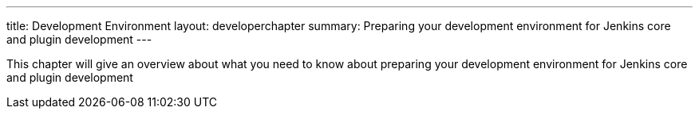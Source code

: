 ---
title: Development Environment
layout: developerchapter
summary: Preparing your development environment for Jenkins core and plugin development
---

This chapter will give an overview about what you need to know about preparing your development environment for Jenkins core and plugin development
